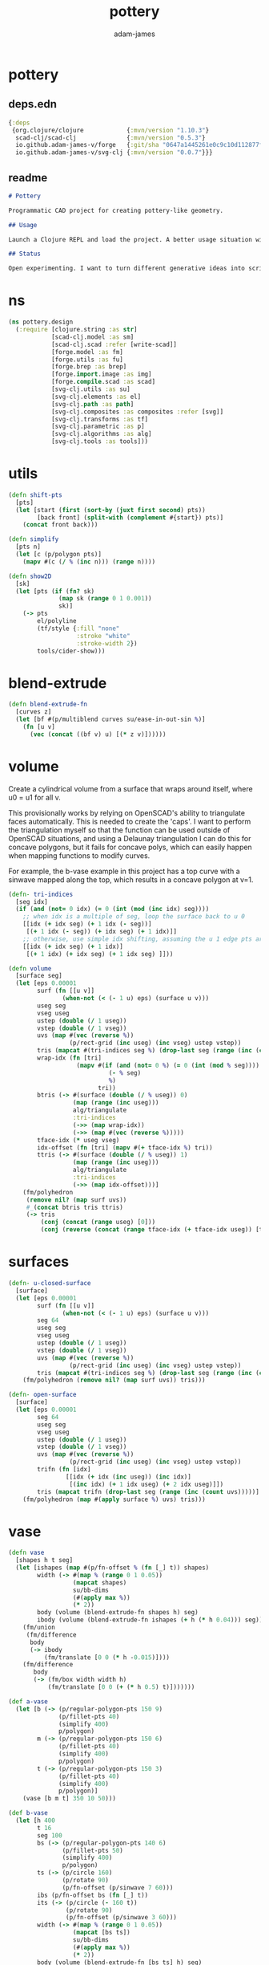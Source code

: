 * pottery
#+Title: pottery
#+AUTHOR: adam-james
#+STARTUP: overview
#+PROPERTY: header-args :cache yes :noweb yes :results none :mkdirp yes :padline yes :async

** deps.edn
#+NAME: deps.edn
#+begin_src clojure :tangle ./deps.edn
{:deps 
 {org.clojure/clojure            {:mvn/version "1.10.3"}
  scad-clj/scad-clj              {:mvn/version "0.5.3"}
  io.github.adam-james-v/forge   {:git/sha "0647a1445261e0c9c10d112877f0aa1d622e3688"}
  io.github.adam-james-v/svg-clj {:mvn/version "0.0.7"}}}

#+end_src

** readme
#+BEGIN_SRC markdown :tangle ./readme.md
# Pottery

Programmatic CAD project for creating pottery-like geometry.

## Usage

Launch a Clojure REPL and load the project. A better usage situation will evolve over time.

## Status

Open experimenting. I want to turn different generative ideas into scripts and/or interactive Client-side Webpages. For now, treat the source as an example for your own CAD hacking!

#+END_SRC


* ns
#+begin_src clojure :tangle ./src/pottery/design.cljc
(ns pottery.design
  (:require [clojure.string :as str]
            [scad-clj.model :as sm]
            [scad-clj.scad :refer [write-scad]]
            [forge.model :as fm]
            [forge.utils :as fu]
            [forge.brep :as brep]
            [forge.import.image :as img]
            [forge.compile.scad :as scad]
            [svg-clj.utils :as su]
            [svg-clj.elements :as el]
            [svg-clj.path :as path]
            [svg-clj.composites :as composites :refer [svg]]
            [svg-clj.transforms :as tf]
            [svg-clj.parametric :as p]
            [svg-clj.algorithms :as alg]
            [svg-clj.tools :as tools]))

#+end_src

* utils
#+begin_src clojure :tangle ./src/pottery/design.cljc
(defn shift-pts
  [pts]
  (let [start (first (sort-by (juxt first second) pts))
        [back front] (split-with (complement #{start}) pts)]
    (concat front back)))

(defn simplify
  [pts n]
  (let [c (p/polygon pts)]
    (mapv #(c (/ % (inc n))) (range n))))

(defn show2D
  [sk]
  (let [pts (if (fn? sk)
              (map sk (range 0 1 0.001))
              sk)]
    (-> pts
        el/polyline
        (tf/style {:fill "none"
                   :stroke "white"
                   :stroke-width 2})
        tools/cider-show)))
  
#+end_src

* blend-extrude
#+begin_src clojure :tangle ./src/pottery/design.cljc
(defn blend-extrude-fn
  [curves z]
  (let [bf #(p/multiblend curves su/ease-in-out-sin %)]
    (fn [u v]
      (vec (concat ((bf v) u) [(* z v)])))))

#+end_src

* volume
Create a cylindrical volume from a surface that wraps around itself, where u0 = u1 for all v.

This provisionally works by relying on OpenSCAD's ability to triangulate faces automatically. This is needed to create the 'caps'. I want to perform the triangulation myself so that the function can be used outside of OpenSCAD situations, and using a Delaunay triangulation I can do this for concave polygons, but it fails for concave polys, which can easily happen when mapping functions to modify curves.

For example, the b-vase example in this project has a top curve with a sinwave mapped along the top, which results in a concave polygon at v=1.

#+begin_src clojure :tangle ./src/pottery/design.cljc
(defn- tri-indices
  [seg idx]
  (if (and (not= 0 idx) (= 0 (int (mod (inc idx) seg))))
    ;; when idx is a multiple of seg, loop the surface back to u 0
    [[idx (+ idx seg) (+ 1 idx (- seg))]
     [(+ 1 idx (- seg)) (+ idx seg) (+ 1 idx)]]
    ;; otherwise, use simple idx shifting, assuming the u 1 edge pts are NOT present in the pts list
    [[idx (+ idx seg) (+ 1 idx)]
     [(+ 1 idx) (+ idx seg) (+ 1 idx seg) ]]))

(defn volume
  [surface seg]
  (let [eps 0.00001
        surf (fn [[u v]]
               (when-not (< (- 1 u) eps) (surface u v)))
        useg seg
        vseg useg
        ustep (double (/ 1 useg))
        vstep (double (/ 1 vseg))
        uvs (map #(vec (reverse %))
                 (p/rect-grid (inc useg) (inc vseg) ustep vstep))
        tris (mapcat #(tri-indices seg %) (drop-last seg (range (inc (count uvs)))))
        wrap-idx (fn [tri]
                   (mapv #(if (and (not= 0 %) (= 0 (int (mod % seg))))
                            (- % seg)
                            %)
                         tri)) 
        btris (-> #(surface (double (/ % useg)) 0)
                  (map (range (inc useg)))
                  alg/triangulate
                  :tri-indices
                  (->> (map wrap-idx))
                  (->> (map #(vec (reverse %)))))
        tface-idx (* useg vseg)
        idx-offset (fn [tri] (mapv #(+ tface-idx %) tri))
        ttris (-> #(surface (double (/ % useg)) 1)
                  (map (range (inc useg)))
                  alg/triangulate
                  :tri-indices
                  (->> (map idx-offset)))]
    (fm/polyhedron
     (remove nil? (map surf uvs))
     #_(concat btris tris ttris)
     (-> tris
         (conj (concat (range useg) [0]))
         (conj (reverse (concat (range tface-idx (+ tface-idx useg)) [tface-idx])))))))

#+end_src

* surfaces
#+begin_src clojure :tangle ./src/pottery/design.cljc
(defn- u-closed-surface
  [surface]
  (let [eps 0.00001
        surf (fn [[u v]]
               (when-not (< (- 1 u) eps) (surface u v)))
        seg 64
        useg seg
        vseg useg
        ustep (double (/ 1 useg))
        vstep (double (/ 1 vseg))
        uvs (map #(vec (reverse %))
                 (p/rect-grid (inc useg) (inc vseg) ustep vstep))
        tris (mapcat #(tri-indices seg %) (drop-last seg (range (inc (count uvs)))))]
    (fm/polyhedron (remove nil? (map surf uvs)) tris)))

(defn- open-surface
  [surface]
  (let [eps 0.00001
        seg 64
        useg seg
        vseg useg
        ustep (double (/ 1 useg))
        vstep (double (/ 1 vseg))
        uvs (map #(vec (reverse %))
                 (p/rect-grid (inc useg) (inc vseg) ustep vstep))
        trifn (fn [idx]
                [[idx (+ idx (inc useg)) (inc idx)]
                 [(inc idx) (+ 1 idx useg) (+ 2 idx useg)]])
        tris (mapcat trifn (drop-last seg (range (inc (count uvs)))))]
    (fm/polyhedron (map #(apply surface %) uvs) tris)))

#+end_src

* vase
#+begin_src clojure :tangle ./src/pottery/design.cljc
(defn vase
  [shapes h t seg]
  (let [ishapes (map #(p/fn-offset % (fn [_] t)) shapes)
        width (-> #(map % (range 0 1 0.05))
                  (mapcat shapes)
                  su/bb-dims
                  (#(apply max %))
                  (* 2))
        body (volume (blend-extrude-fn shapes h) seg)
        ibody (volume (blend-extrude-fn ishapes (+ h (* h 0.04))) seg)]
    (fm/union
     (fm/difference
      body
      (-> ibody
          (fm/translate [0 0 (* h -0.015)])))
    (fm/difference
       body
       (-> (fm/box width width h)
           (fm/translate [0 0 (+ (* h 0.5) t)]))))))

(def a-vase
  (let [b (-> (p/regular-polygon-pts 150 9)
              (p/fillet-pts 40)
              (simplify 400)
              p/polygon)
        m (-> (p/regular-polygon-pts 150 6)
              (p/fillet-pts 40)
              (simplify 400)
              p/polygon)
        t (-> (p/regular-polygon-pts 150 3)
              (p/fillet-pts 40)
              (simplify 400)
              p/polygon)]
    (vase [b m t] 350 10 50)))

(def b-vase
  (let [h 400
        t 16
        seg 100
        bs (-> (p/regular-polygon-pts 140 6)
               (p/fillet-pts 50)
               (simplify 400)
               p/polygon)
        ts (-> (p/circle 160)
               (p/rotate 90)
               (p/fn-offset (p/sinwave 7 60)))
        ibs (p/fn-offset bs (fn [_] t))
        its (-> (p/circle (- 160 t))
                (p/rotate 90)
                (p/fn-offset (p/sinwave 3 60)))
        width (-> #(map % (range 0 1 0.05))
                  (mapcat [bs ts])
                  su/bb-dims
                  (#(apply max %))
                  (* 2))
        body (volume (blend-extrude-fn [bs ts] h) seg)
        ibody (volume (blend-extrude-fn [ibs its] (+ h (* h 0.04))) seg)]
    (fm/union
     (fm/difference
      body
      (-> ibody
          (fm/translate [0 0 (* h -0.015)])))
    (fm/difference
       body
       (-> (fm/box width width h)
           (fm/translate [0 0 (+ (* h 0.5) t)]))))))

(spit "pottery.scad" (scad/write a-vase))
#+end_src
